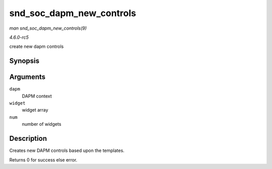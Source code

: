 .. -*- coding: utf-8; mode: rst -*-

.. _API-snd-soc-dapm-new-controls:

=========================
snd_soc_dapm_new_controls
=========================

*man snd_soc_dapm_new_controls(9)*

*4.6.0-rc5*

create new dapm controls


Synopsis
========

.. c:function:: int snd_soc_dapm_new_controls( struct snd_soc_dapm_context * dapm, const struct snd_soc_dapm_widget * widget, int num )

Arguments
=========

``dapm``
    DAPM context

``widget``
    widget array

``num``
    number of widgets


Description
===========

Creates new DAPM controls based upon the templates.

Returns 0 for success else error.


.. ------------------------------------------------------------------------------
.. This file was automatically converted from DocBook-XML with the dbxml
.. library (https://github.com/return42/sphkerneldoc). The origin XML comes
.. from the linux kernel, refer to:
..
.. * https://github.com/torvalds/linux/tree/master/Documentation/DocBook
.. ------------------------------------------------------------------------------
